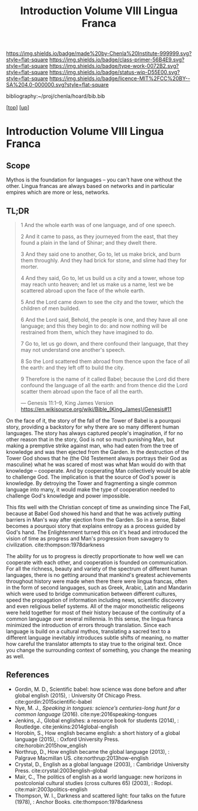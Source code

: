 #   -*- mode: org; fill-column: 60 -*-

#+TITLE: Introduction Volume VIII Lingua Franca
#+STARTUP: showall
#+TOC: headlines 4
#+PROPERTY: filename

[[https://img.shields.io/badge/made%20by-Chenla%20Institute-999999.svg?style=flat-square]] 
[[https://img.shields.io/badge/class-primer-56B4E9.svg?style=flat-square]]
[[https://img.shields.io/badge/type-work-0072B2.svg?style=flat-square]]
[[https://img.shields.io/badge/status-wip-D55E00.svg?style=flat-square]]
[[https://img.shields.io/badge/licence-MIT%2FCC%20BY--SA%204.0-000000.svg?style=flat-square]]

bibliography:~/proj/chenla/hoard/bib.bib

[[[../index.org][top]]] [[[./index.org][up]]]

* Introduction Volume VIII Lingua Franca
:PROPERTIES:
:CUSTOM_ID:
:Name:     /home/deerpig/proj/chenla/warp/08/intro.org
:Created:  2018-04-27T09:49@Prek Leap (11.642600N-104.919210W)
:ID:       7fa6dfa4-4ac3-4730-b9ac-2e58851d5103
:VER:      578069424.218391470
:GEO:      48P-491193-1287029-15
:BXID:     proj:JXG0-6014
:Class:    primer
:Type:     work
:Status:   wip
:Licence:  MIT/CC BY-SA 4.0
:END:

** Scope

Mythos is the foundation for languages -- you can't have one
without the other. Lingua francas are always based on
networks and in particular empires which are more or less,
networks.

** TL;DR

#+begin_quote
1 And the whole earth was of one language, and of one speech.

2 And it came to pass, as they journeyed from the east, that
  they found a plain in the land of Shinar; and they dwelt
  there.

3 And they said one to another, Go to, let us make brick,
  and burn them throughly. And they had brick for stone, and
  slime had they for morter.

4 And they said, Go to, let us build us a city and a tower,
  whose top may reach unto heaven; and let us make us a name,
  lest we be scattered abroad upon the face of the whole
  earth.

5 And the Lord came down to see the city and the tower,
  which the children of men builded.

6 And the Lord said, Behold, the people is one, and they
  have all one language; and this they begin to do: and now
  nothing will be restrained from them, which they have
  imagined to do.

7 Go to, let us go down, and there confound their language,
  that they may not understand one another's speech.

8 So the Lord scattered them abroad from thence upon the
  face of all the earth: and they left off to build the city.

9 Therefore is the name of it called Babel; because the Lord
  did there confound the language of all the earth: and from
  thence did the Lord scatter them abroad upon the face of all
  the earth.

— Genesis 11:1–9, King James Version
  https://en.wikisource.org/wiki/Bible_(King_James)/Genesis#11
#+end_quote


On the face of it, the story of the fall of the Tower of
Babel is a pourquoi story, providing a backstory for why
there are so many different human languages.  The story has
always captured people's imagination, if for no other reason
that in the story, God is not so much punishing Man, but
making a premptive strike against man, who had eaten from
the tree of knowledge and was then ejected from the Garden.
In the destruction of the Tower God shows that he (the Old
Testement always portrays their God as masculine) what he was
scared of most was what Man would do with that knowledge --
cooperate.  And by cooperating Man collectively would be
able to challenge God.  The implication is that the source
of God's power is knowledge. By detroying the Tower and
fragmenting a single common language into many, it would
make the type of cooperation needed to challenge God's
knowledge and power impossible.

This fits well with the Christian concept of time as
unwinding since The Fall, because at Babel God showed his
hand and that he was actively putting barriers in Man's way
after ejection from the Garden.  So in a sense, Babel
becomes a pourquoi story that explains entropy as a process
guided by God's hand. The Enlightenment turned this on it's
head and introduced the vision of time as progress and Man's
progression from savagery to
civilization. cite:thompson:1978darkness

The ability for us to progress is directly proportionate to
how well we can cooperate with each other, and cooperation
is founded on communication.  For all the richness, beauty
and variety of the spectrum of different human languages,
there is no getting around that mankind's greatest
achievements throughout history were made when there there
were lingua francas, often in the form of second languages,
such as Greek, Arabic, Latin and Mandarin which were used to
bridge communication between different cultures, speed the
propagation of information including news, scientific
discovery and even religious belief systems.  All of the
major monotheistic religeons were held together for most of
their history because of the continuity of a common language
over several millennia.  In this sense, the lingua franca
minimized the introduction of errors through translation.
Since each language is build on a cultural mythos,
translating a sacred text to a different language inevitably
introduces subtle shifts of meaning, no matter how careful
the translator attempts to stay true to the original text.
Once you change the surrounding context of something, you
change the meaning as well.





** References

  - Gordin, M. D., Scientific babel: how science was done
    before and after global english (2015), : University Of
    Chicago Press.
    cite:gordin:2015scientific-babel
  - Nye, M. J., /Speaking in tongues: science’s
    centuries-long hunt for a common language/ (2016).
    cite:nye:2016speaking-tongues
  - Jenkins, J., Global englishes: a resource book for
    students (2014), : Routledge.
    cite:jenkins:2014global-english
  - Horobin, S., How english became english: a short history
    of a global language (2015), : Oxford University Press.
    cite:horobin:2015how_english
  - Northrup, D., How english became the global language
    (2013), : Palgrave Macmillan US.
    cite:northrup:2013how-english
  - Crystal, D., English as a global language (2003), :
    Cambridge University Press.
    cite:crystal:2003english-global
  - Mair, C., The politics of english as a world language:
    new horizons in postcolonial cultural studies (cross
    cultures 65) (2003), : Rodopi.
    cite:mair:2003politics-english
  - Thompson, W. I., Darkness and scattered light: four
    talks on the future (1978), : Anchor Books.
    cite:thompson:1978darkness 

